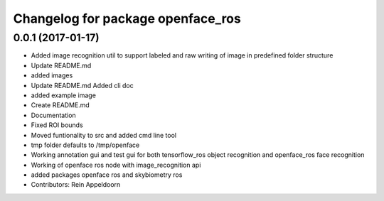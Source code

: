 ^^^^^^^^^^^^^^^^^^^^^^^^^^^^^^^^^^
Changelog for package openface_ros
^^^^^^^^^^^^^^^^^^^^^^^^^^^^^^^^^^

0.0.1 (2017-01-17)
------------------
* Added image recognition util to support labeled and raw writing of image in predefined folder structure
* Update README.md
* added images
* Update README.md
  Added cli doc
* added example image
* Create README.md
* Documentation
* Fixed ROI bounds
* Moved funtionality to src and added cmd line tool
* tmp folder defaults to /tmp/openface
* Working annotation gui and test gui for both tensorflow_ros object recognition and openface_ros face recognition
* Working of openface ros node with image_recognition api
* added packages openface ros and skybiometry ros
* Contributors: Rein Appeldoorn
